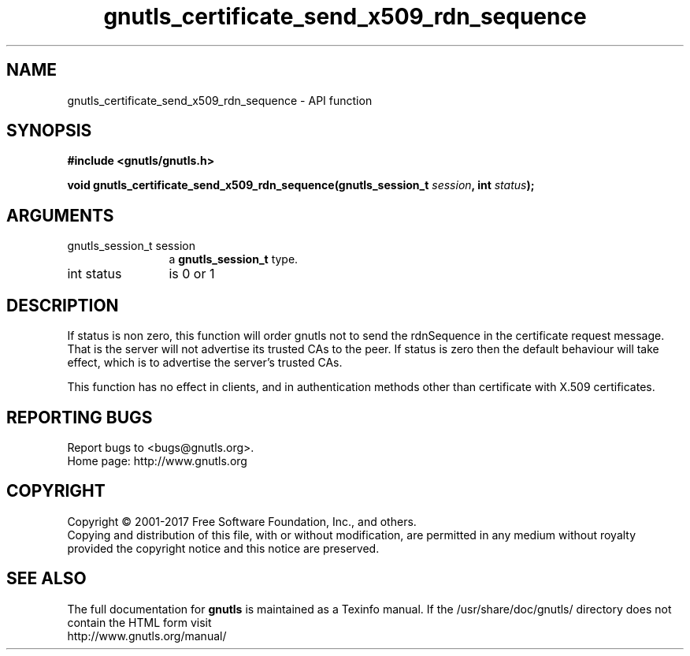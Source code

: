 .\" DO NOT MODIFY THIS FILE!  It was generated by gdoc.
.TH "gnutls_certificate_send_x509_rdn_sequence" 3 "3.6.0" "gnutls" "gnutls"
.SH NAME
gnutls_certificate_send_x509_rdn_sequence \- API function
.SH SYNOPSIS
.B #include <gnutls/gnutls.h>
.sp
.BI "void gnutls_certificate_send_x509_rdn_sequence(gnutls_session_t " session ", int " status ");"
.SH ARGUMENTS
.IP "gnutls_session_t session" 12
a \fBgnutls_session_t\fP type.
.IP "int status" 12
is 0 or 1
.SH "DESCRIPTION"
If status is non zero, this function will order gnutls not to send
the rdnSequence in the certificate request message. That is the
server will not advertise its trusted CAs to the peer. If status
is zero then the default behaviour will take effect, which is to
advertise the server's trusted CAs.

This function has no effect in clients, and in authentication
methods other than certificate with X.509 certificates.
.SH "REPORTING BUGS"
Report bugs to <bugs@gnutls.org>.
.br
Home page: http://www.gnutls.org

.SH COPYRIGHT
Copyright \(co 2001-2017 Free Software Foundation, Inc., and others.
.br
Copying and distribution of this file, with or without modification,
are permitted in any medium without royalty provided the copyright
notice and this notice are preserved.
.SH "SEE ALSO"
The full documentation for
.B gnutls
is maintained as a Texinfo manual.
If the /usr/share/doc/gnutls/
directory does not contain the HTML form visit
.B
.IP http://www.gnutls.org/manual/
.PP
